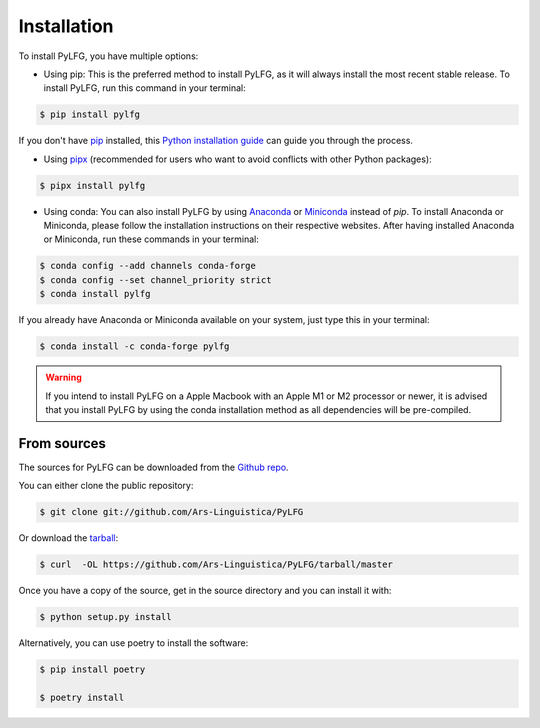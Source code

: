 ============
Installation
============

To install PyLFG, you have multiple options:

- Using pip: 
  This is the preferred method to install PyLFG, as it will always install the most recent stable release. 
  To install PyLFG, run this command in your terminal:

.. code-block:: console

  $ pip install pylfg


If you don't have `pip`_ installed, this `Python installation guide`_ can guide you through the process.

- Using pipx_ (recommended for users who want to avoid conflicts with other Python packages):

.. code-block:: console

  $ pipx install pylfg


- Using conda:
  You can also install PyLFG by using Anaconda_ or Miniconda_ instead of `pip`.
  To install Anaconda or Miniconda, please follow the installation instructions on their respective websites.
  After having installed Anaconda or Miniconda, run these commands in your terminal:

.. code-block:: console

  $ conda config --add channels conda-forge
  $ conda config --set channel_priority strict
  $ conda install pylfg
  
If you already have Anaconda or Miniconda available on your system, just type this in your terminal:

.. code-block:: console

  $ conda install -c conda-forge pylfg

.. warning::
  If you intend to install PyLFG on a Apple Macbook with an Apple M1 or M2 processor or newer,
  it is advised that you install PyLFG by using the conda installation method as all dependencies will be pre-compiled.

.. _pip: https://pip.pypa.io
.. _pipx: https://github.com/pypa/pipx
.. _Python installation guide: http://docs.python-guide.org/en/latest/starting/installation/
.. _Anaconda: https://www.anaconda.com/products/individual
.. _Miniconda: https://docs.conda.io/en/latest/miniconda.html



From sources
~~~~~~~~~~~~

The sources for PyLFG can be downloaded from the `Github repo`_.

You can either clone the public repository:

.. code-block:: console

    $ git clone git://github.com/Ars-Linguistica/PyLFG

Or download the `tarball`_:

.. code-block:: console

    $ curl  -OL https://github.com/Ars-Linguistica/PyLFG/tarball/master

Once you have a copy of the source, get in the source directory and you can install it with:

.. code-block:: console

    $ python setup.py install

Alternatively, you can use poetry to install the software:

.. code-block:: console

    $ pip install poetry
    
    $ poetry install


.. _Github repo: https://github.com/Ars-Linguistica/PyLFG
.. _tarball: https://github.com/Ars-Linguistica/PyLFG/tarball/master

